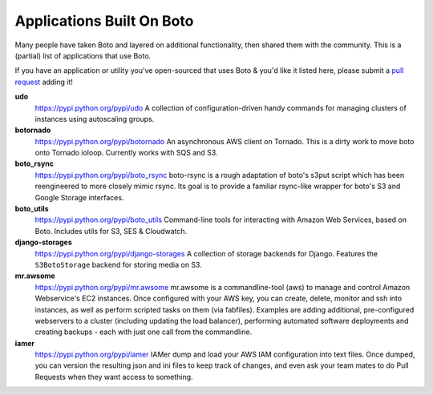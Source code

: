 .. _apps_built_on_boto:

==========================
Applications Built On Boto
==========================

Many people have taken Boto and layered on additional functionality, then shared
them with the community. This is a (partial) list of applications that use Boto.

If you have an application or utility you've open-sourced that uses Boto &
you'd like it listed here, please submit a `pull request`_ adding it!

.. _`pull request`: https://github.com/boto/boto/pulls

**udo**
    https://pypi.python.org/pypi/udo
    A collection of configuration-driven handy commands for managing clusters of
    instances using autoscaling groups.

**botornado**
    https://pypi.python.org/pypi/botornado
    An asynchronous AWS client on Tornado. This is a dirty work to move boto
    onto Tornado ioloop. Currently works with SQS and S3.

**boto_rsync**
    https://pypi.python.org/pypi/boto_rsync
    boto-rsync is a rough adaptation of boto's s3put script which has been
    reengineered to more closely mimic rsync. Its goal is to provide a familiar
    rsync-like wrapper for boto's S3 and Google Storage interfaces.

**boto_utils**
    https://pypi.python.org/pypi/boto_utils
    Command-line tools for interacting with Amazon Web Services, based on Boto.
    Includes utils for S3, SES & Cloudwatch.

**django-storages**
    https://pypi.python.org/pypi/django-storages
    A collection of storage backends for Django. Features the ``S3BotoStorage``
    backend for storing media on S3.

**mr.awsome**
    https://pypi.python.org/pypi/mr.awsome
    mr.awsome is a commandline-tool (aws) to manage and control Amazon
    Webservice's EC2 instances. Once configured with your AWS key, you can
    create, delete, monitor and ssh into instances, as well as perform scripted
    tasks on them (via fabfiles). Examples are adding additional,
    pre-configured webservers to a cluster (including updating the load
    balancer), performing automated software deployments and creating backups -
    each with just one call from the commandline.

**iamer**
    https://pypi.python.org/pypi/iamer
    IAMer dump and load your AWS IAM configuration into text files. Once
    dumped, you can version the resulting json and ini files to keep track of
    changes, and even ask your team mates to do Pull Requests when they want
    access to something.

